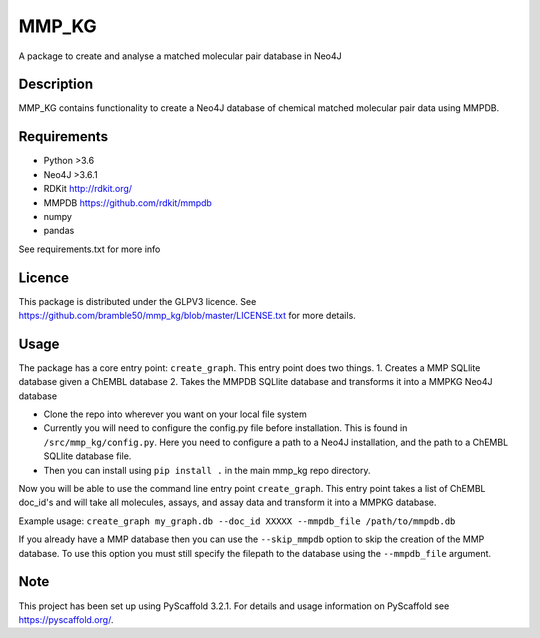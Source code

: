 ======
MMP_KG
======

A package to create and analyse a matched molecular pair database in Neo4J


Description
===========

MMP_KG contains functionality to create a Neo4J database of chemical matched molecular pair data using MMPDB.

Requirements
===========
- Python >3.6
- Neo4J >3.6.1
- RDKit http://rdkit.org/ 
- MMPDB https://github.com/rdkit/mmpdb
- numpy
- pandas

See requirements.txt for more info

Licence
====
This package is distributed under the GLPV3 licence. See https://github.com/bramble50/mmp_kg/blob/master/LICENSE.txt for more details.


Usage
====
The package has a core entry point: ``create_graph``. This entry point does two things.
1. Creates a MMP SQLlite database given a ChEMBL database
2. Takes the MMPDB SQLlite database and transforms it into a MMPKG Neo4J database

* Clone the repo into wherever you want on your local file system
* Currently you will need to configure the config.py file before installation. This is found in ``/src/mmp_kg/config.py``. Here you need to configure a path to a Neo4J installation, and the path to a ChEMBL SQLlite database file.
* Then you can install using ``pip install .`` in the main mmp_kg repo directory.

Now you will be able to use the command line entry point ``create_graph``. This entry point takes a list of ChEMBL doc_id's and will take all molecules, assays, and assay data and transform it into a MMPKG database.

Example usage: ``create_graph my_graph.db --doc_id XXXXX --mmpdb_file /path/to/mmpdb.db``

If you already have a MMP database then you can use the ``--skip_mmpdb`` option to skip the creation of the MMP database. To use this option you must still specify the filepath to the database using the ``--mmpdb_file`` argument. 

Note
====

This project has been set up using PyScaffold 3.2.1. For details and usage
information on PyScaffold see https://pyscaffold.org/.
